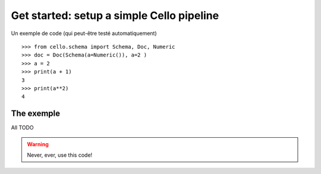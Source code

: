 Get started: setup a simple Cello pipeline
==========================================

Un exemple de code (qui peut-être testé automatiquement) ::

    >>> from cello.schema import Schema, Doc, Numeric
    >>> doc = Doc(Schema(a=Numeric()), a=2 )
    >>> a = 2
    >>> print(a + 1)
    3
    >>> print(a**2)
    4




The exemple
-----------

All TODO


.. warning::

    Never, ever, use this code!
